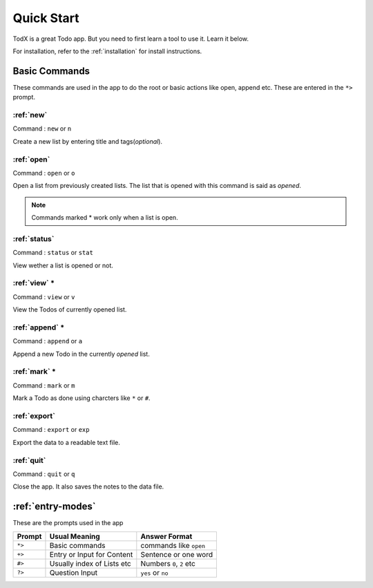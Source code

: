 .. _quick-start:

===========
Quick Start
===========

TodX is a great Todo app. But you need to first learn a tool to use it. Learn it below.

For installation, refer to the :ref:`installation` for install instructions.


Basic Commands
--------------

These commands are used in the app to do the root or basic actions like open, append etc. These are entered in the ``*>`` prompt.

:ref:`new`
~~~~~~~~~~
Command : ``new`` or ``n``

Create a new list by entering title and tags(*optional*).

:ref:`open`
~~~~~~~~~~~
Command : ``open`` or ``o``

Open a list from previously created lists. The list that is opened with this command is said as *opened*.

..  Note::  Commands marked * work only when a list is open.

:ref:`status`
~~~~~~~~~~~~~
Command : ``status`` or ``stat``

View wether a list is opened or not.

:ref:`view` *
~~~~~~~~~~~~~
Command : ``view`` or ``v``

View the Todos of currently opened list.

:ref:`append` *
~~~~~~~~~~~~~~~
Command : ``append`` or ``a``

Append a new Todo in the currently *opened* list.

:ref:`mark` *
~~~~~~~~~~~~~
Command : ``mark`` or ``m``

Mark a Todo as done using charcters like ``*`` or ``#``.

:ref:`export`
~~~~~~~~~~~~~
Command : ``export`` or ``exp``

Export the data to a readable text file.

:ref:`quit`
~~~~~~~~~~~
Command : ``quit`` or ``q``

Close the app. It also saves the notes to the data file.


:ref:`entry-modes`
------------------

These are the prompts used in the app

=======  ===========================  ==========================
Prompt   Usual Meaning                Answer Format
=======  ===========================  ==========================
``*>``   Basic commands               commands like ``open``
``+>``   Entry or Input for Content   Sentence or one word
``#>``   Usually index of Lists etc   Numbers ``0``, ``2`` etc
``?>``   Question Input               ``yes`` or ``no``
=======  ===========================  ==========================
